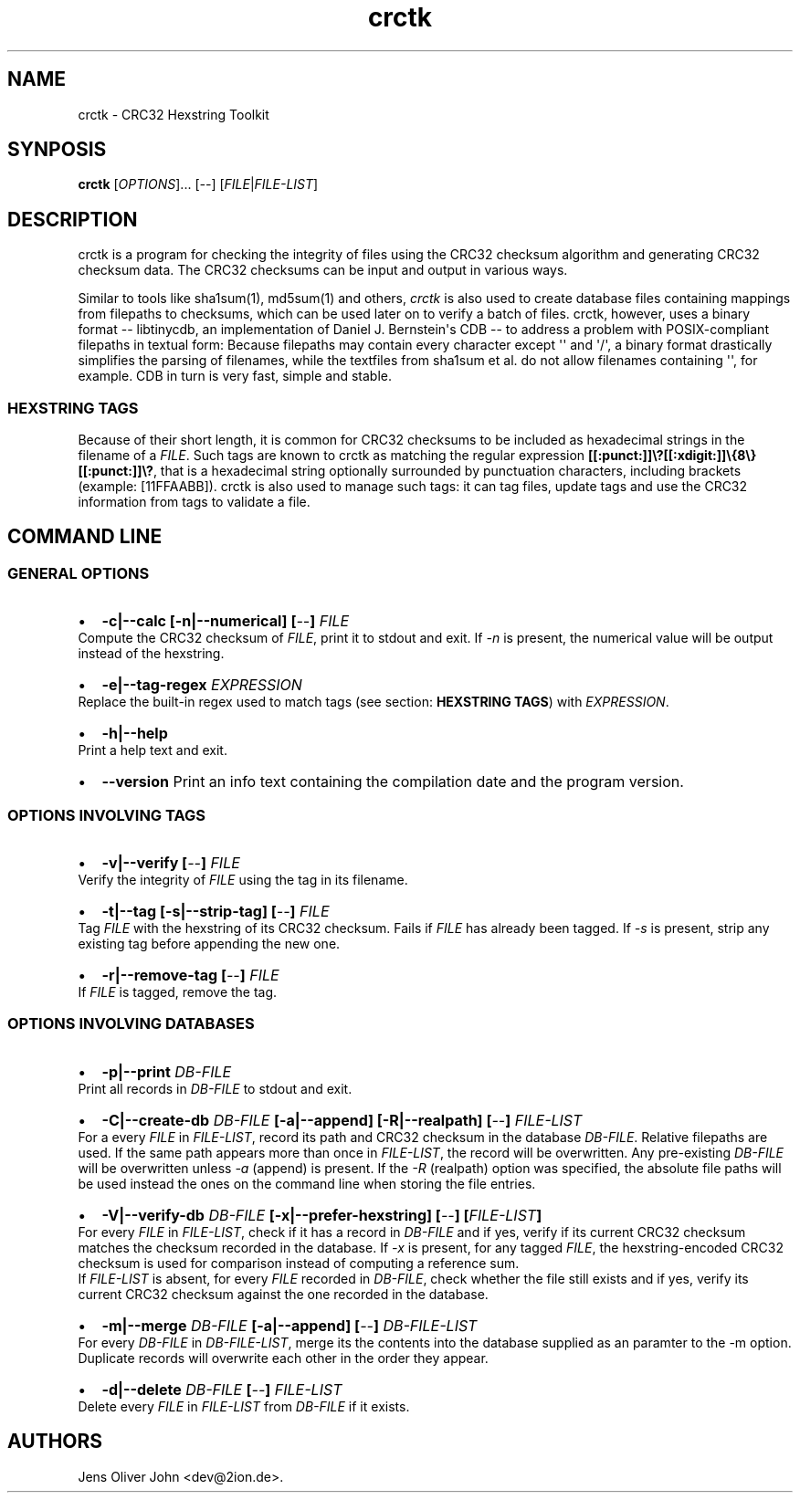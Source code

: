.TH "crctk" "3" "Sat 1 Mar 2014" "" ""
.SH NAME
.PP
crctk \- CRC32 Hexstring Toolkit
.SH SYNPOSIS
.PP
\f[B]crctk\f[] [\f[I]OPTIONS\f[]]...
[\f[I]\-\-\f[]] [\f[I]FILE\f[]|\f[I]FILE\-LIST\f[]]
.SH DESCRIPTION
.PP
crctk is a program for checking the integrity of files using the CRC32
checksum algorithm and generating CRC32 checksum data.
The CRC32 checksums can be input and output in various ways.
.PP
Similar to tools like sha1sum(1), md5sum(1) and others, \f[I]crctk\f[]
is also used to create database files containing mappings from filepaths
to checksums, which can be used later on to verify a batch of files.
crctk, however, uses a binary format \-\- libtinycdb, an implementation
of Daniel J.
Bernstein\[aq]s CDB \-\- to address a problem with POSIX\-compliant
filepaths in textual form: Because filepaths may contain every character
except \[aq]\[aq] and \[aq]/\[aq], a binary format drastically
simplifies the parsing of filenames, while the textfiles from sha1sum et
al.
do not allow filenames containing \[aq]\[aq], for example.
CDB in turn is very fast, simple and stable.
.SS HEXSTRING TAGS
.PP
Because of their short length, it is common for CRC32 checksums to be
included as hexadecimal strings in the filename of a \f[I]FILE\f[].
Such tags are known to crctk as matching the regular expression
\f[B][[:punct:]]\\?[[:xdigit:]]\\{8\\}[[:punct:]]\\?\f[], that is a
hexadecimal string optionally surrounded by punctuation characters,
including brackets (example: [11FFAABB]).
crctk is also used to manage such tags: it can tag files, update tags
and use the CRC32 information from tags to validate a file.
.SH COMMAND LINE
.SS GENERAL OPTIONS
.IP \[bu] 2
\f[B]\-c|\-\-calc [\-n|\-\-numerical] [\f[I]\-\-\f[]] \f[I]FILE\f[] \f[]
.PD 0
.P
.PD
Compute the CRC32 checksum of \f[I]FILE\f[], print it to stdout and
exit.
If \f[I]\-n\f[] is present, the numerical value will be output instead
of the hexstring.
.IP \[bu] 2
\f[B]\-e|\-\-tag\-regex \f[I]EXPRESSION\f[] \f[]
.PD 0
.P
.PD
Replace the built\-in regex used to match tags (see section:
\f[B]HEXSTRING TAGS\f[]) with \f[I]EXPRESSION\f[].
.IP \[bu] 2
\f[B]\-h|\-\-help\f[]
.PD 0
.P
.PD
Print a help text and exit.
.IP \[bu] 2
\f[B]\-\-version\f[] Print an info text containing the compilation date
and the program version.
.SS OPTIONS INVOLVING TAGS
.IP \[bu] 2
\f[B]\-v|\-\-verify [\f[I]\-\-\f[]] \f[I]FILE\f[] \f[]
.PD 0
.P
.PD
Verify the integrity of \f[I]FILE\f[] using the tag in its filename.
.IP \[bu] 2
\f[B]\-t|\-\-tag [\-s|\-\-strip\-tag] [\f[I]\-\-\f[]] \f[I]FILE\f[] \f[]
.PD 0
.P
.PD
Tag \f[I]FILE\f[] with the hexstring of its CRC32 checksum.
Fails if \f[I]FILE\f[] has already been tagged.
If \f[I]\-s\f[] is present, strip any existing tag before appending the
new one.
.IP \[bu] 2
\f[B]\-r|\-\-remove\-tag [\f[I]\-\-\f[]] \f[I]FILE\f[] \f[]
.PD 0
.P
.PD
If \f[I]FILE\f[] is tagged, remove the tag.
.SS OPTIONS INVOLVING DATABASES
.IP \[bu] 2
\f[B]\-p|\-\-print \f[I]DB\-FILE\f[] \f[]
.PD 0
.P
.PD
Print all records in \f[I]DB\-FILE\f[] to stdout and exit.
.IP \[bu] 2
\f[B]\-C|\-\-create\-db \f[I]DB\-FILE\f[] [\-a|\-\-append]
[\-R|\-\-realpath] [\f[I]\-\-\f[]] \f[I]FILE\-LIST\f[] \f[]
.PD 0
.P
.PD
For a every \f[I]FILE\f[] in \f[I]FILE\-LIST\f[], record its path and
CRC32 checksum in the database \f[I]DB\-FILE\f[].
Relative filepaths are used.
If the same path appears more than once in \f[I]FILE\-LIST\f[], the
record will be overwritten.
Any pre\-existing \f[I]DB\-FILE\f[] will be overwritten unless
\f[I]\-a\f[] (append) is present.
If the \f[I]\-R\f[] (realpath) option was specified, the absolute file
paths will be used instead the ones on the command line when storing the
file entries.
.IP \[bu] 2
\f[B]\-V|\-\-verify\-db \f[I]DB\-FILE\f[] [\-x|\-\-prefer\-hexstring]
[\f[I]\-\-\f[]] [\f[I]FILE\-LIST\f[]] \f[]
.PD 0
.P
.PD
For every \f[I]FILE\f[] in \f[I]FILE\-LIST\f[], check if it has a record
in \f[I]DB\-FILE\f[] and if yes, verify if its current CRC32 checksum
matches the checksum recorded in the database.
If \f[I]\-x\f[] is present, for any tagged \f[I]FILE\f[], the
hexstring\-encoded CRC32 checksum is used for comparison instead of
computing a reference sum.
.PD 0
.P
.PD
If \f[I]FILE\-LIST\f[] is absent, for every \f[I]FILE\f[] recorded in
\f[I]DB\-FILE\f[], check whether the file still exists and if yes,
verify its current CRC32 checksum against the one recorded in the
database.
.IP \[bu] 2
\f[B]\-m|\-\-merge \f[I]DB\-FILE\f[] [\-a|\-\-append] [\f[I]\-\-\f[]]
\f[I]DB\-FILE\-LIST\f[] \f[]
.PD 0
.P
.PD
For every \f[I]DB\-FILE\f[] in \f[I]DB\-FILE\-LIST\f[], merge its the
contents into the database supplied as an paramter to the \-m option.
Duplicate records will overwrite each other in the order they appear.
.IP \[bu] 2
\f[B]\-d|\-\-delete \f[I]DB\-FILE\f[] [\f[I]\-\-\f[]]
\f[I]FILE\-LIST\f[] \f[]
.PD 0
.P
.PD
Delete every \f[I]FILE\f[] in \f[I]FILE\-LIST\f[] from \f[I]DB\-FILE\f[]
if it exists.
.SH AUTHORS
Jens Oliver John <dev@2ion.de>.
